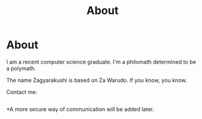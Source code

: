 #+TITLE: About
#+OPTIONS: title:nil
#+META_TYPE: website
#+DESCRIPTION: Zagyarakushi's website

* About
:PROPERTIES:
:CUSTOM_ID: About
:END:

I am a recent computer science graduate.
I'm a philomath determined to be a polymath.

The name Zagyarakushi is based on Za Warudo. If you know, you know.

Contact me:
#+begin_src
#+end_src

*A more secure way of communication will be added later.
